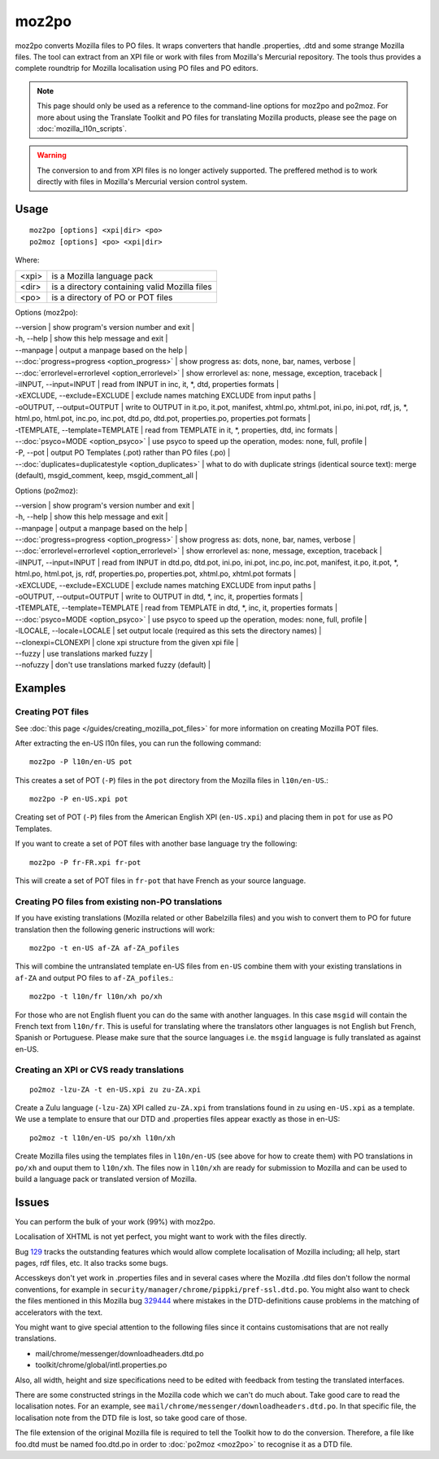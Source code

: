 
.. _moz2po:
.. _po2moz:

moz2po
******

moz2po converts Mozilla files to PO files.  It wraps converters that handle .properties, .dtd and some strange Mozilla files.
The tool can extract from an XPI file or work with files from Mozilla's Mercurial repository.  The tools thus provides
a complete roundtrip for Mozilla localisation using PO files and PO editors.

.. note::

    This page should only be used as a reference to the command-line options for moz2po and po2moz. For more about using the Translate Toolkit and PO files for translating Mozilla products, please see the page on :doc:`mozilla_l10n_scripts`.

.. warning:: The conversion to and from XPI files is no longer actively supported.  The preffered method is to work directly with files in Mozilla's Mercurial version control system.

.. _moz2po#usage:

Usage
=====

::

  moz2po [options] <xpi|dir> <po>
  po2moz [options] <po> <xpi|dir>

Where:

+---------+---------------------------------------------------+
| <xpi>   | is a Mozilla language pack                        |
+---------+---------------------------------------------------+
| <dir>   | is a directory containing valid Mozilla files     |
+---------+---------------------------------------------------+
| <po>    | is a directory of PO or POT files                 |
+---------+---------------------------------------------------+

Options (moz2po):

| --version            | show program's version number and exit  |
| -h, --help           | show this help message and exit  |
| --manpage            | output a manpage based on the help       |
| --:doc:`progress=progress <option_progress>`  | show progress as: dots, none, bar, names, verbose   |
| --:doc:`errorlevel=errorlevel <option_errorlevel>`   | show errorlevel as: none, message, exception, traceback  |
| -iINPUT, --input=INPUT    | read from INPUT in inc, it, \*, dtd, properties formats   |
| -xEXCLUDE, --exclude=EXCLUDE   | exclude names matching EXCLUDE from input paths     |
| -oOUTPUT, --output=OUTPUT   | write to OUTPUT in it.po, it.pot, manifest, xhtml.po, xhtml.pot, ini.po, ini.pot, rdf, js, \*, html.po, html.pot, inc.po, inc.pot, dtd.po, dtd.pot, properties.po, properties.pot formats  |
| -tTEMPLATE, --template=TEMPLATE   | read from TEMPLATE in it, \*, properties, dtd, inc formats   |
| --:doc:`psyco=MODE <option_psyco>`         | use psyco to speed up the operation, modes: none, full, profile          |
| -P, --pot            | output PO Templates (.pot) rather than PO files (.po)                    |
| --:doc:`duplicates=duplicatestyle <option_duplicates>`   | what to do with duplicate strings (identical source text): merge (default), msgid_comment, keep, msgid_comment_all  |

Options (po2moz):

| --version            | show program's version number and exit  |
| -h, --help           | show this help message and exit         |
| --manpage            | output a manpage based on the help      |
| --:doc:`progress=progress <option_progress>`  | show progress as: dots, none, bar, names, verbose  |
| --:doc:`errorlevel=errorlevel <option_errorlevel>`  | show errorlevel as: none, message, exception, traceback   |
| -iINPUT, --input=INPUT   | read from INPUT in dtd.po, dtd.pot, ini.po, ini.pot, inc.po, inc.pot, manifest, it.po, it.pot, \*, html.po, html.pot, js, rdf, properties.po, properties.pot, xhtml.po, xhtml.pot formats  |
| -xEXCLUDE, --exclude=EXCLUDE  | exclude names matching EXCLUDE from input paths  |
| -oOUTPUT, --output=OUTPUT     | write to OUTPUT in dtd, \*, inc, it, properties formats  |
| -tTEMPLATE, --template=TEMPLATE  | read from TEMPLATE in dtd, \*, inc, it, properties formats   |
| --:doc:`psyco=MODE <option_psyco>`         | use psyco to speed up the operation, modes: none, full, profile   |
| -lLOCALE, --locale=LOCALE  | set output locale (required as this sets the directory names)   |
| --clonexpi=CLONEXPI  | clone xpi structure from the given xpi file   |
| --fuzzy              | use translations marked fuzzy   |
| --nofuzzy            | don't use translations marked fuzzy (default)   |

.. _moz2po#examples:

Examples
========

.. _moz2po#creating_pot_files:

Creating POT files
------------------

See :doc:`this page </guides/creating_mozilla_pot_files>` for more information on creating Mozilla POT files.

After extracting the en-US l10n files, you can run the following command::

  moz2po -P l10n/en-US pot

This creates a set of POT (``-P``) files in the ``pot`` directory from the Mozilla files in ``l10n/en-US``.::

  moz2po -P en-US.xpi pot

Creating set of POT (``-P``) files from the American English XPI (``en-US.xpi``) and placing them in ``pot`` for use as PO Templates.

If you want to create a set of POT files with another base language try the following::

  moz2po -P fr-FR.xpi fr-pot

This will create a set of POT files in ``fr-pot`` that have French as your source language.

.. _moz2po#creating_po_files_from_existing_non-po_translations:

Creating PO files from existing non-PO translations
---------------------------------------------------

If you have existing translations (Mozilla related or other Babelzilla files) and you wish to convert them to PO for future translation then the following generic instructions will work::

  moz2po -t en-US af-ZA af-ZA_pofiles

This will combine the untranslated template en-US files from ``en-US`` combine them with your existing translations in ``af-ZA`` and output PO files to ``af-ZA_pofiles``.::

  moz2po -t l10n/fr l10n/xh po/xh

For those who are not English fluent you can do the same with another languages.  In this case ``msgid`` will contain the French text from ``l10n/fr``.  This is useful for translating where the translators other languages is not English but French, Spanish or Portuguese.  Please make sure that the source languages i.e. the ``msgid`` language is fully translated as against en-US.

.. _moz2po#creating_an_xpi_or_cvs_ready_translations:

Creating an XPI or CVS ready translations
-----------------------------------------

::

  po2moz -lzu-ZA -t en-US.xpi zu zu-ZA.xpi

Create a Zulu language (``-lzu-ZA``) XPI called ``zu-ZA.xpi`` from translations found in ``zu`` using ``en-US.xpi`` as a template.  We use a template to ensure that our DTD and .properties files appear exactly as those in en-US::

  po2moz -t l10n/en-US po/xh l10n/xh

Create Mozilla files using the templates files in ``l10n/en-US`` (see above for how to create them) with PO translations in ``po/xh`` and ouput them to ``l10n/xh``.  The files now in ``l10n/xh`` are ready for submission to Mozilla and can be used to build a language pack or translated version of Mozilla.

.. _moz2po#issues:

Issues
======

You can perform the bulk of your work (99%) with moz2po.

Localisation of XHTML is not yet perfect, you might want to work with the files directly.

Bug `129 <http://bugs.locamotion.org/show_bug.cgi?id=129>`_ tracks the outstanding features which would allow complete localisation of Mozilla including; all help, start pages, rdf files, etc. It also tracks some bugs.

Accesskeys don't yet work in .properties files and in several cases where the Mozilla .dtd files don't follow the normal conventions, for example in ``security/manager/chrome/pippki/pref-ssl.dtd.po``. You might also want to check the files mentioned in this Mozilla bug `329444 <https://bugzilla.mozilla.org/show_bug.cgi?id=329444>`_ where mistakes in the DTD-definitions cause problems in the matching of accelerators with the text.

You might want to give special attention to the following files since it contains customisations that are not really translations.

* mail/chrome/messenger/downloadheaders.dtd.po
* toolkit/chrome/global/intl.properties.po

Also, all width, height and size specifications need to be edited with feedback from testing the translated interfaces.

There are some constructed strings in the Mozilla code which we can't do much about. Take good care to read the localisation notes. For an example, see ``mail/chrome/messenger/downloadheaders.dtd.po``. In that specific file, the localisation note from the DTD file is lost, so take good care of those.

The file extension of the original Mozilla file is required to tell the Toolkit how to do the conversion.  Therefore, a file like foo.dtd must be named foo.dtd.po in order to :doc:`po2moz <moz2po>` to recognise it as a DTD file.

